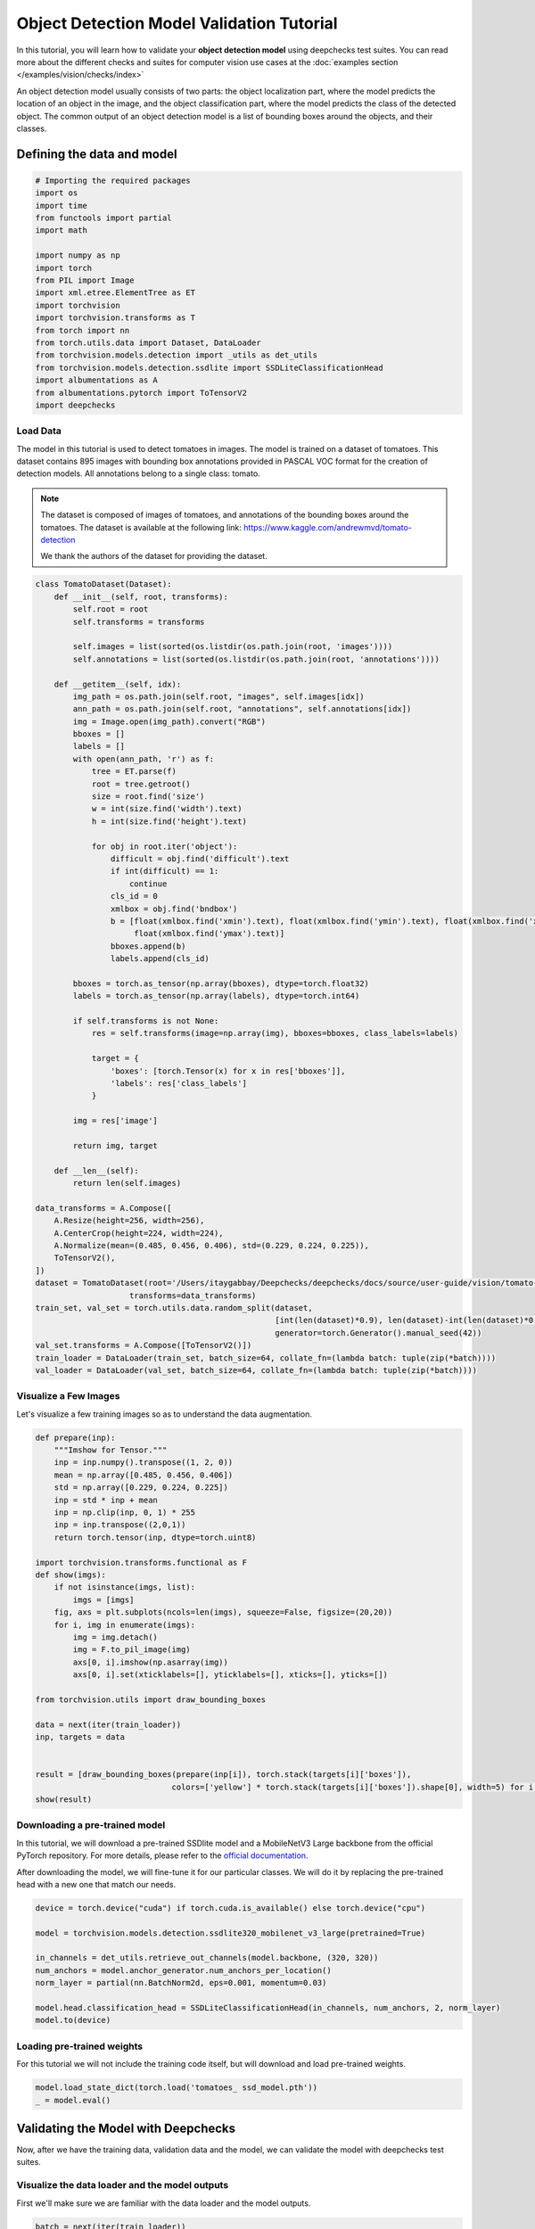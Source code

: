 ==============================================
Object Detection Model Validation Tutorial
==============================================

In this tutorial, you will learn how to validate your **object detection model** using deepchecks test suites.
You can read more about the different checks and suites for computer vision use cases at the
:doc:`examples section  </examples/vision/checks/index>`

An object detection model usually consists of two parts: the object localization part, where the model predicts
the location of an object in the image, and the object classification part, where the model predicts the class of
the detected object. The common output of an object detection model is a list of bounding boxes around the objects, and
their classes.

Defining the data and model
===========================

.. code-block:: python

    # Importing the required packages
    import os
    import time
    from functools import partial
    import math

    import numpy as np
    import torch
    from PIL import Image
    import xml.etree.ElementTree as ET
    import torchvision
    import torchvision.transforms as T
    from torch import nn
    from torch.utils.data import Dataset, DataLoader
    from torchvision.models.detection import _utils as det_utils
    from torchvision.models.detection.ssdlite import SSDLiteClassificationHead
    import albumentations as A
    from albumentations.pytorch import ToTensorV2
    import deepchecks

Load Data
~~~~~~~~~
The model in this tutorial is used to detect tomatoes in images. The model is trained on a dataset of tomatoes.
This dataset contains 895 images with bounding box annotations provided in PASCAL VOC format for the creation of
detection models. All annotations belong to a single class: tomato.

.. note::
    The dataset is composed of images of tomatoes, and annotations of the bounding boxes around the tomatoes.
    The dataset is available at the following link:
    https://www.kaggle.com/andrewmvd/tomato-detection

    We thank the authors of the dataset for providing the dataset.

.. code-block:: python

    class TomatoDataset(Dataset):
        def __init__(self, root, transforms):
            self.root = root
            self.transforms = transforms

            self.images = list(sorted(os.listdir(os.path.join(root, 'images'))))
            self.annotations = list(sorted(os.listdir(os.path.join(root, 'annotations'))))

        def __getitem__(self, idx):
            img_path = os.path.join(self.root, "images", self.images[idx])
            ann_path = os.path.join(self.root, "annotations", self.annotations[idx])
            img = Image.open(img_path).convert("RGB")
            bboxes = []
            labels = []
            with open(ann_path, 'r') as f:
                tree = ET.parse(f)
                root = tree.getroot()
                size = root.find('size')
                w = int(size.find('width').text)
                h = int(size.find('height').text)

                for obj in root.iter('object'):
                    difficult = obj.find('difficult').text
                    if int(difficult) == 1:
                        continue
                    cls_id = 0
                    xmlbox = obj.find('bndbox')
                    b = [float(xmlbox.find('xmin').text), float(xmlbox.find('ymin').text), float(xmlbox.find('xmax').text),
                         float(xmlbox.find('ymax').text)]
                    bboxes.append(b)
                    labels.append(cls_id)

            bboxes = torch.as_tensor(np.array(bboxes), dtype=torch.float32)
            labels = torch.as_tensor(np.array(labels), dtype=torch.int64)

            if self.transforms is not None:
                res = self.transforms(image=np.array(img), bboxes=bboxes, class_labels=labels)

                target = {
                    'boxes': [torch.Tensor(x) for x in res['bboxes']],
                    'labels': res['class_labels']
                }

            img = res['image']

            return img, target

        def __len__(self):
            return len(self.images)

    data_transforms = A.Compose([
        A.Resize(height=256, width=256),
        A.CenterCrop(height=224, width=224),
        A.Normalize(mean=(0.485, 0.456, 0.406), std=(0.229, 0.224, 0.225)),
        ToTensorV2(),
    ])
    dataset = TomatoDataset(root='/Users/itaygabbay/Deepchecks/deepchecks/docs/source/user-guide/vision/tomato-detection/data',
                        transforms=data_transforms)
    train_set, val_set = torch.utils.data.random_split(dataset,
                                                       [int(len(dataset)*0.9), len(dataset)-int(len(dataset)*0.9)],
                                                       generator=torch.Generator().manual_seed(42))
    val_set.transforms = A.Compose([ToTensorV2()])
    train_loader = DataLoader(train_set, batch_size=64, collate_fn=(lambda batch: tuple(zip(*batch))))
    val_loader = DataLoader(val_set, batch_size=64, collate_fn=(lambda batch: tuple(zip(*batch))))

Visualize a Few Images
~~~~~~~~~~~~~~~~~~~~~~
Let's visualize a few training images so as to understand the data augmentation.

.. code-block:: python

    def prepare(inp):
        """Imshow for Tensor."""
        inp = inp.numpy().transpose((1, 2, 0))
        mean = np.array([0.485, 0.456, 0.406])
        std = np.array([0.229, 0.224, 0.225])
        inp = std * inp + mean
        inp = np.clip(inp, 0, 1) * 255
        inp = inp.transpose((2,0,1))
        return torch.tensor(inp, dtype=torch.uint8)

    import torchvision.transforms.functional as F
    def show(imgs):
        if not isinstance(imgs, list):
            imgs = [imgs]
        fig, axs = plt.subplots(ncols=len(imgs), squeeze=False, figsize=(20,20))
        for i, img in enumerate(imgs):
            img = img.detach()
            img = F.to_pil_image(img)
            axs[0, i].imshow(np.asarray(img))
            axs[0, i].set(xticklabels=[], yticklabels=[], xticks=[], yticks=[])

    from torchvision.utils import draw_bounding_boxes

    data = next(iter(train_loader))
    inp, targets = data


    result = [draw_bounding_boxes(prepare(inp[i]), torch.stack(targets[i]['boxes']),
                                 colors=['yellow'] * torch.stack(targets[i]['boxes']).shape[0], width=5) for i in range(len(targets))]
    show(result)

.. image :: /_static/tomatoes.png
  :alt: Tomatoes with bbox

Downloading a pre-trained model
~~~~~~~~~~~~~~~~~~~~~~~~~~~~~~~
In this tutorial, we will download a pre-trained SSDlite model and a MobileNetV3 Large backbone
from the official PyTorch repository. For more details, please refer to the
`official documentation <https://pytorch.org/vision/stable/generated/torchvision.models.detection.ssdlite320_mobilenet_v3_large.html#torchvision.models.detection.ssdlite320_mobilenet_v3_large>`_.

After downloading the model, we will fine-tune it for our particular classes. We will do it by replacing the pre-trained
head with a new one that match our needs.

.. code-block:: python

    device = torch.device("cuda") if torch.cuda.is_available() else torch.device("cpu")

    model = torchvision.models.detection.ssdlite320_mobilenet_v3_large(pretrained=True)

    in_channels = det_utils.retrieve_out_channels(model.backbone, (320, 320))
    num_anchors = model.anchor_generator.num_anchors_per_location()
    norm_layer = partial(nn.BatchNorm2d, eps=0.001, momentum=0.03)

    model.head.classification_head = SSDLiteClassificationHead(in_channels, num_anchors, 2, norm_layer)
    model.to(device)

Loading pre-trained weights
~~~~~~~~~~~~~~~~~~~~~~~~~~~
For this tutorial we will not include the training code itself, but will download and load pre-trained weights.

.. code-block:: python

    model.load_state_dict(torch.load('tomatoes_ ssd_model.pth'))
    _ = model.eval()

Validating the Model with Deepchecks
=====================================
Now, after we have the training data, validation data and the model, we can validate the model with
deepchecks test suites.

Visualize the data loader and the model outputs
~~~~~~~~~~~~~~~~~~~~~~~~~~~~~~~~~~~~~~~~~~~~~~~
First we'll make sure we are familiar with the data loader and the model outputs.

.. code-block:: python

    batch = next(iter(train_loader))

    print("Batch type is: ", type(batch))
    print("First element is: ", type(batch[0]), "with len of ", len(batch[0]))
    print("Example output of an image shape from the dataloader ", batch[0][0].shape)
    print("Image values", batch[0][0])
    print("-"*80)

    print("Second element is: ", type(batch[1]), "with len of ", len(batch[1]))
    print("Example output of a label shape from the dataloader ", batch[1][0].shape)
    print("Image values", batch[1][0])


And we can watch the output:

.. code-block::

    Batch type is:  <class 'tuple'>
    First element is:  <class 'tuple'> with len of  4
    Example output of an image shape from the dataloader  torch.Size([3, 224, 224])
    Image values tensor([[[-0.5424, -0.5767, -0.1314,  ..., -0.5596, -0.9363, -1.2617],
             [ 0.2282,  0.3138,  0.5878,  ..., -0.6623, -1.0390, -1.3130],
             [ 0.6734,  0.7591,  0.8447,  ..., -0.8335, -1.1589, -1.3302],
             ...,
             [ 1.4783,  1.4783,  1.4954,  ...,  0.0398,  0.0912,  0.0569],
             [ 1.4783,  1.4783,  1.4954,  ...,  0.0398,  0.1254,  0.0741],
             [ 1.4783,  1.4783,  1.4954,  ...,  0.0398,  0.1083,  0.1254]],

            [[-0.4601, -0.5126, -0.0574,  ...,  0.0476, -0.3550, -0.6352],
             [ 0.3277,  0.3978,  0.6779,  ..., -0.0574, -0.4426, -0.6877],
             [ 0.7829,  0.8529,  0.9405,  ..., -0.2500, -0.5651, -0.7052],
             ...,
             [ 1.6583,  1.6408,  1.6583,  ...,  0.2927,  0.3277,  0.2927],
             [ 1.6408,  1.6408,  1.6583,  ...,  0.2752,  0.3627,  0.3102],
             [ 1.6583,  1.6408,  1.6583,  ...,  0.2927,  0.3452,  0.3627]],

            [[-0.5495, -0.5844, -0.1312,  ..., -0.4624, -0.8633, -1.1770],
             [ 0.2348,  0.3219,  0.6008,  ..., -0.5495, -0.9504, -1.2293],
             [ 0.6879,  0.7576,  0.8448,  ..., -0.7413, -1.0724, -1.2467],
             ...,
             [ 1.8208,  1.8208,  1.8383,  ...,  0.4788,  0.5136,  0.4788],
             [ 1.8208,  1.8208,  1.8383,  ...,  0.4614,  0.5311,  0.4962],
             [ 1.8208,  1.8208,  1.8383,  ...,  0.4788,  0.5311,  0.5485]]])
    --------------------------------------------------------------------------------
    Second element is:  <class 'tuple'> with len of  4
    Example output of a label from the dataloader  {'boxes': [tensor([ 8.5760, 14.7200, 45.9520, 63.3600])], 'labels': [tensor(0)]}


Implementing the DetectionData class
~~~~~~~~~~~~~~~~~~~~~~~~~~~~~~~~~~~~~~~~~
The first step is to implement a class that enables deepchecks to interact with your model and data.
The appropriate class to implement should be selected according to you models task type. In this tutorial,
we will implement the object detection task type by implementing a class that inherits from the
:class:`deepchecks.vision.detection_data.DetectionData` class.

The goal of this class is to make sure the outputs of the model and of the dataloader are in the correct format.
To learn more about the expected format please visit the API reference for the
:class:`deepchecks.vision.detection_data.DetectionData` class.

.. code-block:: python

    from deepchecks.vision.detection_data import DetectionData

    class TomatoData(DetectionData):

        def __init__(self, *args, **kwargs):
          super().__init__(*args, **kwargs)

        def batch_to_images(self, batch):
        """
        Convert a batch of data to images in the expected format. The expected format is an iterable of cv2 images,
        where each image is a numpy array of shape (height, width, channels). The numbers in the array should be in the
        range [0, 255]
        """
            inp = torch.stack(list(batch[0])).numpy().transpose((0, 2, 3, 1))
            mean = [0.485, 0.456, 0.406]
            std = [0.229, 0.224, 0.225]
            inp = std * inp + mean
            inp = np.clip(inp, 0, 1)
            return inp * 255

        def batch_to_labels(self, batch):
        """
        Convert a batch of data to labels in the expected format. The expected format is a list of tensors of length N,
        where N is the number of samples. Each tensor element is in a shape of [B, 5], where B is the number of bboxes
        in the image, and each bounding box is in the structure of [class_id, x, y, w, h].
        """
            tensor_annotations = batch[1]
            label = []
            for annotation in tensor_annotations:
                if len(annotation["boxes"]):
                    bbox = torch.stack(annotation["boxes"])
                    bbox[:, 2:] = bbox[:, 2:] - bbox[:, :2]
                    label.append(
                        torch.concat([torch.stack(annotation["labels"]).reshape((-1, 1)), bbox], dim=1)
                    )
                else:
                    label.append(torch.tensor([]))
            return label

        def infer_on_batch(self, batch, model, device):
        """
        Returns the predictions for a batch of data. The expected format is a list of tensors of shape length N, where N
        is the number of samples. Each tensor element is in a shape of [B, 6], where B is the number of bboxes in the
        predictions, and each bounding box is in the structure of [x, y, w, h, score, class_id].
        """
            nm_thrs = 0.2
            score_thrs = 0.7
            imgs = list(img.to(device) for img in batch[0])
            with torch.no_grad():
                preds = model(imgs)
            processed_pred = []
            for pred in preds:
                keep_boxes = torchvision.ops.nms(pred['boxes'], pred['scores'], nm_thrs)
                score_filter = pred['scores'][keep_boxes] > score_thrs

                # get the filtered result
                test_boxes = pred['boxes'][keep_boxes][score_filter].reshape((-1, 4))
                test_boxes[:, 2:] = test_boxes[:, 2:] - test_boxes[:, :2]  # xyxy to xywh
                test_labels = pred['labels'][keep_boxes][score_filter]
                test_scores = pred['scores'][keep_boxes][score_filter]

                processed_pred.append(
                    torch.concat([test_boxes, test_scores.reshape((-1, 1)), test_labels.reshape((-1, 1))], dim=1))
            return processed_pred

After defining the task class, we can validate it by running the following code:

.. code-block:: python

    LABEL_MAP = {
      0: 'No Tomato',
      1: 'Tomato'
    }
    training_data = TomatoData(data_loader=train_loader, label_map=LABEL_MAP)
    val_data = TomatoData(data_loader=val_loader, label_map=LABEL_MAP)

    from deepchecks.vision.utils.validation import validate_extractors
    validate_extractors(training_data, model)
    validate_extractors(val_data, model)

And observe the output:

.. code-block::

  Validating TomatoData....
  OK!
  Validating TomatoData....
  OK!

Running Deepchecks' full suite on our data and model!
~~~~~~~~~~~~~~~~~~~~~~~~~~~~~~~~~~~~~~~~~~~~~~~~~~~~~
Now that we have defined the task class, we can validate the model with the full suite of deepchecks.
This can be done with this simple few lines of code:

.. code-block:: python

  from deepchecks.vision.suites import full_suite

  suite = full_suite()
  result = suite.run(training_data, val_data, model, device)

Observing the results:
~~~~~~~~~~~~~~~~~~~~~~~~~~~~~~~~~~
The results can be saved as a html file with the following code:

.. code-block:: python

    result.save_as_html('output.html')

Or, if working inside a notebook, the output can be displayed directly by simply printing the result object:

.. code-block:: python

    result
